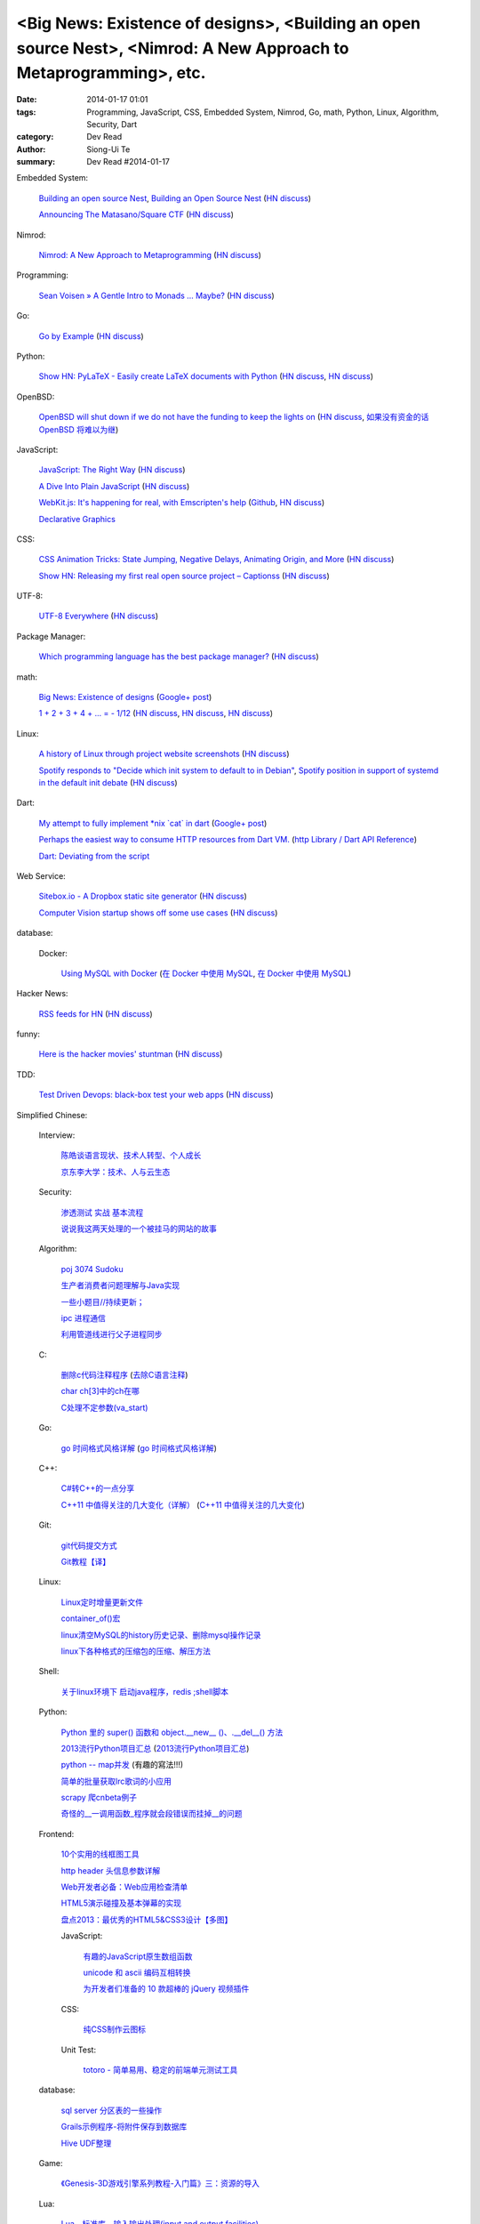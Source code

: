 <Big News: Existence of designs>, <Building an open source Nest>, <Nimrod: A New Approach to Metaprogramming>, etc.
###################################################################################################################

:date: 2014-01-17 01:01
:tags: Programming, JavaScript, CSS, Embedded System, Nimrod, Go, math, Python, Linux, Algorithm, Security, Dart
:category: Dev Read
:author: Siong-Ui Te
:summary: Dev Read #2014-01-17


Embedded System:

  `Building an open source Nest <http://blog.spark.io/2014/01/17/open-source-thermostat/>`_,
  `Building an Open Source Nest <http://beta.slashdot.org/story/196985>`__
  (`HN discuss <https://news.ycombinator.com/item?id=7075626>`__)

  `Announcing The Matasano/Square CTF <http://www.matasano.com/matasano-square-microcontroller-ctf/>`_
  (`HN discuss <https://news.ycombinator.com/item?id=7073651>`__)

Nimrod:

  `Nimrod: A New Approach to Metaprogramming <http://www.infoq.com/presentations/nimrod>`_
  (`HN discuss <https://news.ycombinator.com/item?id=7071429>`__)

Programming:

  `Sean Voisen » A Gentle Intro to Monads … Maybe? <http://sean.voisen.org/blog/2013/10/intro-monads-maybe/>`_
  (`HN discuss <https://news.ycombinator.com/item?id=7076297>`__)

Go:

  `Go by Example <https://gobyexample.com/>`__
  (`HN discuss <https://news.ycombinator.com/item?id=7075515>`__)

Python:

  `Show HN: PyLaTeX - Easily create LaTeX documents with Python <https://github.com/JelteF/PyLaTeX>`_
  (`HN discuss <https://news.ycombinator.com/item?id=7068752>`__,
  `HN discuss <https://news.ycombinator.com/item?id=7075212>`__)

OpenBSD:

  `OpenBSD will shut down if we do not have the funding to keep the lights on <http://marc.info/?l=openbsd-misc&m=138972987203440&w=2>`_
  (`HN discuss <https://news.ycombinator.com/item?id=7069889>`__,
  `如果没有资金的话 OpenBSD 将难以为继 <http://www.oschina.net/news/47922/openbsd_will_shut_down_if_we_do_not_have_the_funding>`_)

JavaScript:

  `JavaScript: The Right Way <http://jstherightway.org/>`_
  (`HN discuss <https://news.ycombinator.com/item?id=7074307>`__)

  `A Dive Into Plain JavaScript <http://blog.adtile.me/2014/01/16/a-dive-into-plain-javascript/>`_
  (`HN discuss <https://news.ycombinator.com/item?id=7070225>`__)

  `WebKit.js: It's happening for real, with Emscripten's help <http://badassjs.com/post/73526882798/webkit-js-its-happening-for-real-with-emscriptens>`_
  (`Github <https://github.com/trevorlinton/webkit.js>`__,
  `HN discuss <https://news.ycombinator.com/item?id=7071132>`__)

  `Declarative Graphics <http://dailyjs.com/2014/01/16/declarative-graphics/>`_

CSS:

  `CSS Animation Tricks: State Jumping, Negative Delays, Animating Origin, and More <http://css-tricks.com/css-animation-tricks/>`_
  (`HN discuss <https://news.ycombinator.com/item?id=7070784>`__)

  `Show HN: Releasing my first real open source project – Captionss <http://captionss.com/>`_
  (`HN discuss <https://news.ycombinator.com/item?id=7073697>`__)

UTF-8:

  `UTF-8 Everywhere <http://www.utf8everywhere.org/>`_
  (`HN discuss <https://news.ycombinator.com/item?id=7070944>`__)

Package Manager:

  `Which programming language has the best package manager? <http://blog.versioneye.com/2014/01/15/which-programming-language-has-the-best-package-manager/>`_
  (`HN discuss <https://news.ycombinator.com/item?id=7070315>`__)

math:

  `Big News: Existence of designs <http://vuhavan.wordpress.com/2014/01/14/existence-of-designs/>`_
  (`Google+ post <https://plus.google.com/114134834346472219368/posts/d1ZHkZTnZGk>`__)

  `1 + 2 + 3 + 4 + ... = - 1/12 <http://en.wikipedia.org/wiki/Ramanujan_summation#Sum_of_divergent_series>`_
  (`HN discuss <https://news.ycombinator.com/item?id=7075141>`__,
  `HN discuss <https://news.ycombinator.com/item?id=7057049>`__,
  `HN discuss <https://news.ycombinator.com/item?id=7038809>`__)

Linux:

  `A history of Linux through project website screenshots <http://linux-website-screenshots.tumblr.com/>`_
  (`HN discuss <https://news.ycombinator.com/item?id=7075224>`__)

  `Spotify responds to "Decide which init system to default to in Debian" <http://bugs.debian.org/cgi-bin/bugreport.cgi?msg=3546;bug=727708>`_,
  `Spotify position in support of systemd in the default init debate <https://lists.debian.org/debian-ctte/2014/01/msg00287.html>`_
  (`HN discuss <https://news.ycombinator.com/item?id=7076294>`__)

Dart:

  `My attempt to fully implement *nix \`cat\` in dart <https://github.com/seaneagan/unscripted/blob/master/example/cat.dart>`_
  (`Google+ post <https://plus.google.com/109507695123389786329/posts/TY1rrA6sWP4>`__)

  `Perhaps the easiest way to consume HTTP resources from Dart VM. <https://plus.google.com/118397406534237711570/posts/HudDvbYfvQS>`_
  (`http Library / Dart API Reference <https://api.dartlang.org/docs/channels/stable/latest/http.html>`_)

  `Dart: Deviating from the script <http://sdt.bz/content/article.aspx?ArticleID=67591&page=1>`_

Web Service:

  `Sitebox.io - A Dropbox static site generator <http://www.sitebox.io/>`_
  (`HN discuss <https://news.ycombinator.com/item?id=7075189>`__)

  `Computer Vision startup shows off some use cases <http://www.kickstarter.com/projects/visionai/vmx-project-computer-vision-for-everyone/posts/722323>`_
  (`HN discuss <https://news.ycombinator.com/item?id=7076338>`__)

database:

  Docker:

    `Using MySQL with Docker <http://linsenraum.de/erkules_int/2014/01/using-mysql-with-docker.html>`_
    (`在 Docker 中使用 MySQL <http://www.oschina.net/translate/using-mysql-with-docker>`_,
    `在 Docker 中使用 MySQL <http://www.linuxeden.com/html/news/20140118/147643.html>`__)

Hacker News:

  `RSS feeds for HN <http://labs.infertux.com/hn2rss/>`_
  (`HN discuss <https://news.ycombinator.com/item?id=7075131>`__)

funny:

  `Here is the hacker movies' stuntman <http://hackertyper.net/>`_
  (`HN discuss <https://news.ycombinator.com/item?id=7075941>`__)

TDD:

  `Test Driven Devops: black-box test your web apps <http://robb.weblaws.org/2014/01/16/new-open-source-library-for-test-driven-devops/>`_
  (`HN discuss <https://news.ycombinator.com/item?id=7074942>`__)



Simplified Chinese:

  Interview:

    `陈皓谈语言现状、技术人转型、个人成长 <http://www.infoq.com/cn/interviews/chen-hao-talk-language-situation-technicians-transformation--personal-growth>`_

    `京东李大学：技术、人与云生态 <http://www.infoq.com/cn/interviews/jingdong-lidaxue-technical-human-and-cloud-ecosystem>`_

  Security:

    `渗透测试 实战 基本流程 <http://my.oschina.net/swrite/blog/193835>`_

    `说说我这两天处理的一个被挂马的网站的故事 <http://my.oschina.net/arbence/blog/193624>`_

  Algorithm:

    `poj 3074 Sudoku <http://my.oschina.net/locusxt/blog/193922>`_

    `生产者消费者问题理解与Java实现 <http://my.oschina.net/hanzhankang/blog/193917>`_

    `一些小题目//持续更新； <http://my.oschina.net/epaxj/blog/193846>`_

    `ipc 进程通信 <http://my.oschina.net/hejiula/blog/193853>`_

    `利用管道线进行父子进程同步 <http://www.oschina.net/code/snippet_1160717_32740>`_

  C:

    `删除c代码注释程序 <http://www.oschina.net/question/1397642_141409>`_
    (`去除C语言注释 <http://www.oschina.net/code/snippet_58387_32755>`_)

    `char ch[3]中的ch在哪 <http://my.oschina.net/dream0303/blog/193791>`_

    `C处理不定参数(va_start) <http://my.oschina.net/u/241043/blog/193804>`_

  Go:

    `go 时间格式风格详解 <http://my.oschina.net/achun/blog/142315>`_
    (`go 时间格式风格详解 <http://blog.go-china.org/18-go-time-style>`__)

  C++:

    `C#转C++的一点分享 <http://www.oschina.net/question/1010990_141492>`_

    `C++11 中值得关注的几大变化（详解） <http://coolshell.cn/articles/5265.html>`_
    (`C++11 中值得关注的几大变化 <http://my.oschina.net/jacobin/blog/193794>`_)

  Git:

    `git代码提交方式 <http://my.oschina.net/tearlight/blog/193921>`_

    `Git教程【译】 <http://my.oschina.net/u/1402271/blog/193807>`_

  Linux:

    `Linux定时增量更新文件 <http://my.oschina.net/immk/blog/193926>`_

    `container_of()宏 <http://my.oschina.net/jerikc/blog/193816>`_

    `linux清空MySQL的history历史记录、删除mysql操作记录 <http://my.oschina.net/kk2009/blog/193852>`_

    `linux下各种格式的压缩包的压缩、解压方法 <http://my.oschina.net/skyzwg/blog/193896>`_

  Shell:

    `关于linux环境下 启动java程序，redis ;shell脚本 <http://my.oschina.net/chenleijava/blog/193873>`_

  Python:

    `Python 里的 super() 函数和 object.__new__ ()、.__del__() 方法 <http://my.oschina.net/lionets/blog/193900>`_

    `2013流行Python项目汇总 <http://news.cnblogs.com/n/198382/>`_
    (`2013流行Python项目汇总 <http://www.pythoner.cn/home/blog/popular-python-projects-in-2013/>`__)

    `python -- map并发 <http://my.oschina.net/1123581321/blog/193820>`_ (有趣的寫法!!!)

    `简单的批量获取lrc歌词的小应用 <http://www.oschina.net/code/snippet_1167043_32748>`_

    `scrapy 爬cnbeta例子 <http://www.oschina.net/code/snippet_347481_32749>`_

    `奇怪的__一调用函数_程序就会段错误而挂掉__的问题 <http://www.oschina.net/question/1040876_141459>`_

  Frontend:

    `10个实用的线框图工具 <http://blog.jobbole.com/56118/>`_

    `http header 头信息参数详解 <http://my.oschina.net/u/1440923/blog/193842>`_

    `Web开发者必备：Web应用检查清单 <http://blog.jobbole.com/55582/>`_

    `HTML5演示碰撞及基本弹幕的实现 <http://www.oschina.net/code/snippet_1253039_32734>`_

    `盘点2013：最优秀的HTML5&CSS3设计【多图】 <http://www.csdn.net/article/2014-01-16/2818160-the-best-list-of-html5-css3-web-designs-of-2013>`_

    JavaScript:

      `有趣的JavaScript原生数组函数 <http://www.cnblogs.com/yanhaijing/p/3508806.html>`_

      `unicode 和 ascii 编码互相转换 <http://www.oschina.net/code/snippet_271509_32738>`_

      `为开发者们准备的 10 款超棒的 jQuery 视频插件 <http://www.oschina.net/news/47931/10-best-jquery-video-plugins-for-developers>`_

    CSS:

      `纯CSS制作云图标 <http://www.oschina.net/code/snippet_1376788_32756>`_

    Unit Test:

      `totoro - 简单易用、稳定的前端单元测试工具 <http://www.infoq.com/cn/presentations/totoro-easy-to-use-stable-front-end-unit-testing-tool>`_

  database:

    `sql server 分区表的一些操作 <http://my.oschina.net/animalong/blog/193799>`_

    `Grails示例程序-将附件保存到数据库 <http://my.oschina.net/65304586/blog/193802>`_

    `Hive UDF整理 <http://my.oschina.net/repine/blog/193867>`_

  Game:

    `《Genesis-3D游戏引擎系列教程-入门篇》三：资源的导入 <http://my.oschina.net/Genesis3D/blog/193812>`_

  Lua:

    `Lua　标准库 - 输入输出处理(input and output facilities) <http://my.oschina.net/ijaychen/blog/193805>`_

  News:

    Rust:

      `Rust 0.9发布，改进了线程模型 <http://www.infoq.com/cn/news/2014/01/rust09>`_

    `Pregel：基于图分割的图结构数据并行处理 <http://my.oschina.net/u/1417577/blog/193928>`_

    `分布式搜索elasticsearch 配置文件详解 <http://my.oschina.net/sunzy/blog/193832>`_

    `你应该具备 / 更新的测试技能！ <http://my.oschina.net/8909888/blog/193882>`_

    `Google 打造云中 Hadoop 便捷版 强势对抗 AWS <http://www.oschina.net/news/47946/google-cloud-hadoop>`_

    `Ekho 5.8.2 发布，中文文本转语音 <http://www.oschina.net/news/47944/ekho-5-8-2>`_

    `移动周报：仰望大神，不如退而探索！ <http://www.csdn.net/article/2014-01-17/2818169-weekly-app-baojinlong-Interview>`_

    `一周云热点：Google打造云中Hadoop便捷版，强势对抗AWS <http://www.csdn.net/article/2014-01-17/2818173-Cloud-Google-Netflix>`_

    `2014 年八大最热门的大数据工作 <http://www.oschina.net/news/47940/hot-big-data-jobs>`_

    `我不是海盗，我是创新者 <http://www.ifanr.com/396314>`_
    (`我不是海盗，我是创新者 <http://www.linuxeden.com/html/itnews/20140117/147615.html>`__)

    `为什么互联网公司年会流行请 AV 女优 <http://www.oschina.net/news/47925/av-star>`_
    (`为什么互联网公司年会流行请 AV 女优 <http://www.linuxeden.com/html/itnews/20140117/147611.html>`__)
